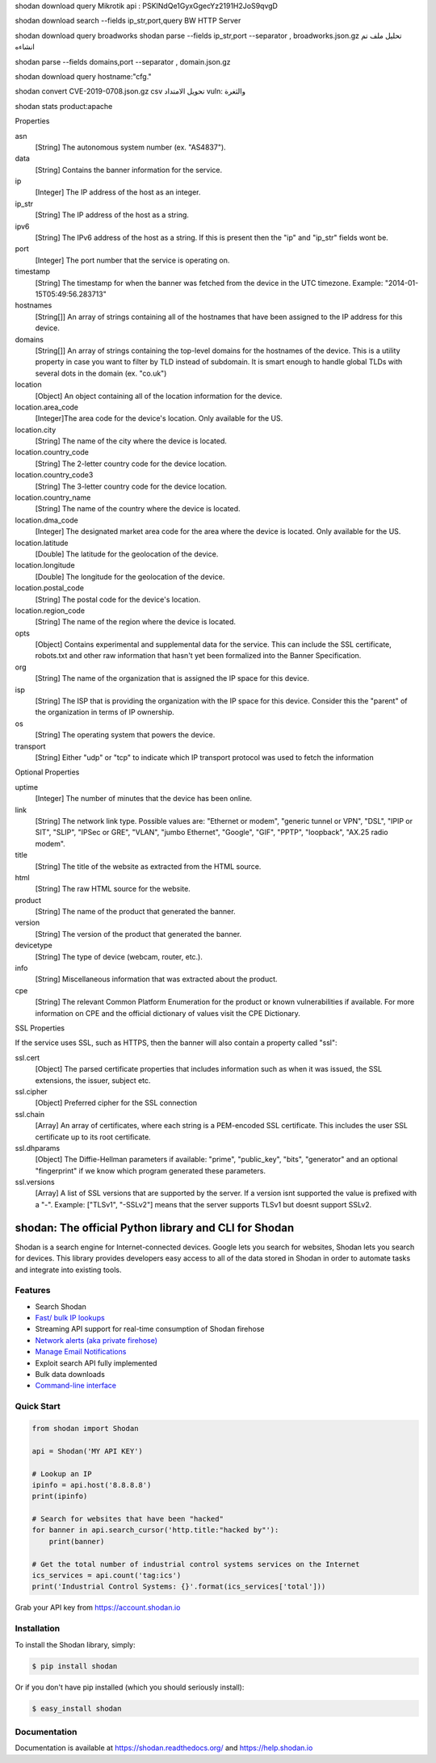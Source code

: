 shodan download query  Mikrotik
api :  PSKINdQe1GyxGgecYz2191H2JoS9qvgD

shodan download search --fields ip_str,port,query BW HTTP Server

shodan download query  broadworks
shodan parse --fields ip_str,port --separator , broadworks.json.gz  تحليل ملف تم انشاءه


shodan parse --fields domains,port --separator , domain.json.gz

shodan download query hostname:"cfg."


shodan convert CVE-2019-0708.json.gz  csv   تحويل الامتداد
vuln: والثغرة


shodan stats product:apache

Properties

asn
    [String] The autonomous system number (ex. "AS4837").
data
    [String] Contains the banner information for the service.
ip
    [Integer] The IP address of the host as an integer.
ip_str
    [String] The IP address of the host as a string.
ipv6
    [String] The IPv6 address of the host as a string. If this is present then the "ip" and "ip_str" fields wont be.
port
    [Integer] The port number that the service is operating on.
timestamp
    [String] The timestamp for when the banner was fetched from the device in the UTC timezone. Example: "2014-01-15T05:49:56.283713"
hostnames
    [String[]] An array of strings containing all of the hostnames that have been assigned to the IP address for this device.
domains
    [String[]] An array of strings containing the top-level domains for the hostnames of the device. This is a utility property in case you want to filter by TLD instead of subdomain. It is smart enough to handle global TLDs with several dots in the domain (ex. "co.uk")
location
    [Object] An object containing all of the location information for the device.
location.area_code
    [Integer]The area code for the device's location. Only available for the US.
location.city
    [String] The name of the city where the device is located.
location.country_code
    [String] The 2-letter country code for the device location.
location.country_code3
    [String] The 3-letter country code for the device location.
location.country_name
    [String] The name of the country where the device is located.
location.dma_code
    [Integer] The designated market area code for the area where the device is located. Only available for the US.
location.latitude
    [Double] The latitude for the geolocation of the device.
location.longitude
    [Double] The longitude for the geolocation of the device.
location.postal_code
    [String] The postal code for the device's location.
location.region_code
    [String] The name of the region where the device is located.
opts
    [Object] Contains experimental and supplemental data for the service. This can include the SSL certificate, robots.txt and other raw information that hasn't yet been formalized into the Banner Specification.
org
    [String] The name of the organization that is assigned the IP space for this device.
isp
    [String] The ISP that is providing the organization with the IP space for this device. Consider this the "parent" of the organization in terms of IP ownership.
os
    [String] The operating system that powers the device.
transport
    [String] Either "udp" or "tcp" to indicate which IP transport protocol was used to fetch the information


Optional Properties

uptime
    [Integer] The number of minutes that the device has been online.
link
    [String] The network link type. Possible values are: "Ethernet or modem", "generic tunnel or VPN", "DSL", "IPIP or SIT", "SLIP", "IPSec or GRE", "VLAN", "jumbo Ethernet", "Google", "GIF", "PPTP", "loopback", "AX.25 radio modem".
title
    [String] The title of the website as extracted from the HTML source.
html
    [String] The raw HTML source for the website.
product
    [String] The name of the product that generated the banner.
version
    [String] The version of the product that generated the banner.
devicetype
    [String] The type of device (webcam, router, etc.).
info
    [String] Miscellaneous information that was extracted about the product.
cpe
    [String] The relevant Common Platform Enumeration for the product or known vulnerabilities if available. For more information on CPE and the official dictionary of values visit the CPE Dictionary. 


SSL Properties

If the service uses SSL, such as HTTPS, then the banner will also contain a property called "ssl":

ssl.cert
    [Object] The parsed certificate properties that includes information such as when it was issued, the SSL extensions, the issuer, subject etc.
ssl.cipher
    [Object] Preferred cipher for the SSL connection
ssl.chain
    [Array] An array of certificates, where each string is a PEM-encoded SSL certificate. This includes the user SSL certificate up to its root certificate.
ssl.dhparams
    [Object] The Diffie-Hellman parameters if available: "prime", "public_key", "bits", "generator" and an optional "fingerprint" if we know which program generated these parameters.
ssl.versions
    [Array] A list of SSL versions that are supported by the server. If a version isnt supported the value is prefixed with a "-". Example: ["TLSv1", "-SSLv2"] means that the server supports TLSv1 but doesnt support SSLv2. 

shodan: The official Python library and CLI for Shodan
======================================================

.. image:: https://img.shields.io/pypi/v/shodan.svg
    :target: https://pypi.org/project/shodan/

.. image:: https://img.shields.io/github/contributors/achillean/shodan-python.svg
    :target: https://github.com/achillean/shodan-python/graphs/contributors

Shodan is a search engine for Internet-connected devices. Google lets you search for websites,
Shodan lets you search for devices. This library provides developers easy access to all of the
data stored in Shodan in order to automate tasks and integrate into existing tools.

Features
--------

- Search Shodan
- `Fast/ bulk IP lookups <https://help.shodan.io/developer-fundamentals/looking-up-ip-info>`_
- Streaming API support for real-time consumption of Shodan firehose
- `Network alerts (aka private firehose) <https://help.shodan.io/guides/how-to-monitor-network>`_
- `Manage Email Notifications <https://asciinema.org/a/7WvyDtNxn0YeNU70ozsxvXDmL>`_
- Exploit search API fully implemented
- Bulk data downloads
- `Command-line interface <https://cli.shodan.io>`_

.. image:: https://cli.shodan.io/img/shodan-cli-preview.png
    :target: https://asciinema.org/~Shodan
    :width: 400px
    :align: center


Quick Start
-----------

.. code-block:: python

    from shodan import Shodan

    api = Shodan('MY API KEY')

    # Lookup an IP
    ipinfo = api.host('8.8.8.8')
    print(ipinfo)

    # Search for websites that have been "hacked"
    for banner in api.search_cursor('http.title:"hacked by"'):
        print(banner)

    # Get the total number of industrial control systems services on the Internet
    ics_services = api.count('tag:ics')
    print('Industrial Control Systems: {}'.format(ics_services['total']))

Grab your API key from https://account.shodan.io

Installation
------------

To install the Shodan library, simply:

.. code-block:: bash

    $ pip install shodan

Or if you don't have pip installed (which you should seriously install):

.. code-block:: bash

    $ easy_install shodan


Documentation
-------------

Documentation is available at https://shodan.readthedocs.org/ and https://help.shodan.io
